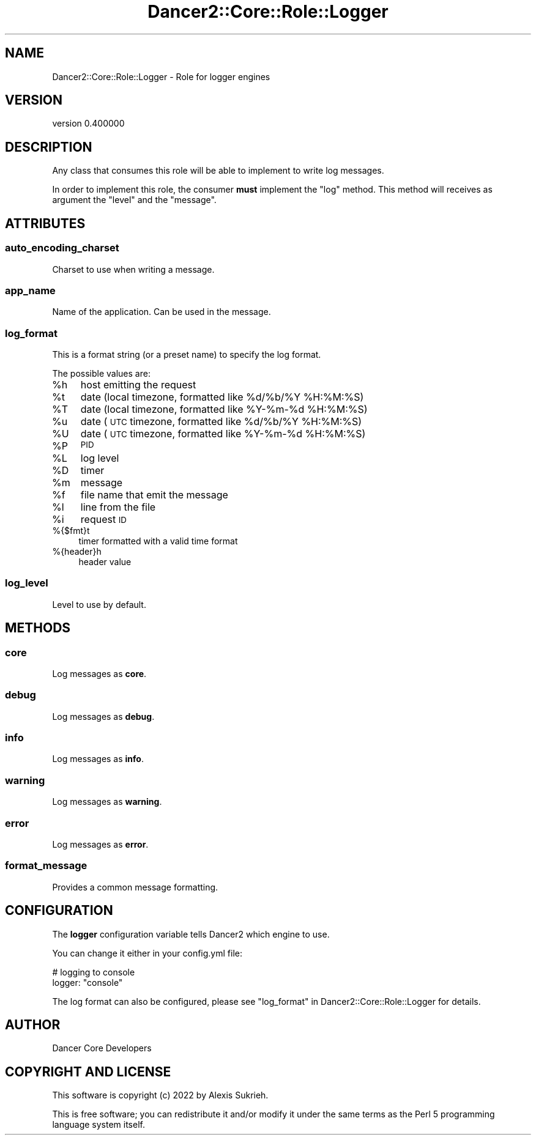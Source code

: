 .\" Automatically generated by Pod::Man 4.12 (Pod::Simple 3.40)
.\"
.\" Standard preamble:
.\" ========================================================================
.de Sp \" Vertical space (when we can't use .PP)
.if t .sp .5v
.if n .sp
..
.de Vb \" Begin verbatim text
.ft CW
.nf
.ne \\$1
..
.de Ve \" End verbatim text
.ft R
.fi
..
.\" Set up some character translations and predefined strings.  \*(-- will
.\" give an unbreakable dash, \*(PI will give pi, \*(L" will give a left
.\" double quote, and \*(R" will give a right double quote.  \*(C+ will
.\" give a nicer C++.  Capital omega is used to do unbreakable dashes and
.\" therefore won't be available.  \*(C` and \*(C' expand to `' in nroff,
.\" nothing in troff, for use with C<>.
.tr \(*W-
.ds C+ C\v'-.1v'\h'-1p'\s-2+\h'-1p'+\s0\v'.1v'\h'-1p'
.ie n \{\
.    ds -- \(*W-
.    ds PI pi
.    if (\n(.H=4u)&(1m=24u) .ds -- \(*W\h'-12u'\(*W\h'-12u'-\" diablo 10 pitch
.    if (\n(.H=4u)&(1m=20u) .ds -- \(*W\h'-12u'\(*W\h'-8u'-\"  diablo 12 pitch
.    ds L" ""
.    ds R" ""
.    ds C` ""
.    ds C' ""
'br\}
.el\{\
.    ds -- \|\(em\|
.    ds PI \(*p
.    ds L" ``
.    ds R" ''
.    ds C`
.    ds C'
'br\}
.\"
.\" Escape single quotes in literal strings from groff's Unicode transform.
.ie \n(.g .ds Aq \(aq
.el       .ds Aq '
.\"
.\" If the F register is >0, we'll generate index entries on stderr for
.\" titles (.TH), headers (.SH), subsections (.SS), items (.Ip), and index
.\" entries marked with X<> in POD.  Of course, you'll have to process the
.\" output yourself in some meaningful fashion.
.\"
.\" Avoid warning from groff about undefined register 'F'.
.de IX
..
.nr rF 0
.if \n(.g .if rF .nr rF 1
.if (\n(rF:(\n(.g==0)) \{\
.    if \nF \{\
.        de IX
.        tm Index:\\$1\t\\n%\t"\\$2"
..
.        if !\nF==2 \{\
.            nr % 0
.            nr F 2
.        \}
.    \}
.\}
.rr rF
.\" ========================================================================
.\"
.IX Title "Dancer2::Core::Role::Logger 3"
.TH Dancer2::Core::Role::Logger 3 "2022-03-14" "perl v5.30.1" "User Contributed Perl Documentation"
.\" For nroff, turn off justification.  Always turn off hyphenation; it makes
.\" way too many mistakes in technical documents.
.if n .ad l
.nh
.SH "NAME"
Dancer2::Core::Role::Logger \- Role for logger engines
.SH "VERSION"
.IX Header "VERSION"
version 0.400000
.SH "DESCRIPTION"
.IX Header "DESCRIPTION"
Any class that consumes this role will be able to implement to write log messages.
.PP
In order to implement this role, the consumer \fBmust\fR implement the \f(CW\*(C`log\*(C'\fR
method. This method will receives as argument the \f(CW\*(C`level\*(C'\fR and the \f(CW\*(C`message\*(C'\fR.
.SH "ATTRIBUTES"
.IX Header "ATTRIBUTES"
.SS "auto_encoding_charset"
.IX Subsection "auto_encoding_charset"
Charset to use when writing a message.
.SS "app_name"
.IX Subsection "app_name"
Name of the application. Can be used in the message.
.SS "log_format"
.IX Subsection "log_format"
This is a format string (or a preset name) to specify the log format.
.PP
The possible values are:
.ie n .IP "%h" 4
.el .IP "\f(CW%h\fR" 4
.IX Item "%h"
host emitting the request
.ie n .IP "%t" 4
.el .IP "\f(CW%t\fR" 4
.IX Item "%t"
date (local timezone, formatted like \f(CW%d\fR/%b/%Y \f(CW%H:\fR%M:%S)
.ie n .IP "%T" 4
.el .IP "\f(CW%T\fR" 4
.IX Item "%T"
date (local timezone, formatted like \f(CW%Y\fR\-%m\-%d \f(CW%H:\fR%M:%S)
.ie n .IP "%u" 4
.el .IP "\f(CW%u\fR" 4
.IX Item "%u"
date (\s-1UTC\s0 timezone, formatted like \f(CW%d\fR/%b/%Y \f(CW%H:\fR%M:%S)
.ie n .IP "%U" 4
.el .IP "\f(CW%U\fR" 4
.IX Item "%U"
date (\s-1UTC\s0 timezone, formatted like \f(CW%Y\fR\-%m\-%d \f(CW%H:\fR%M:%S)
.ie n .IP "%P" 4
.el .IP "\f(CW%P\fR" 4
.IX Item "%P"
\&\s-1PID\s0
.ie n .IP "%L" 4
.el .IP "\f(CW%L\fR" 4
.IX Item "%L"
log level
.ie n .IP "%D" 4
.el .IP "\f(CW%D\fR" 4
.IX Item "%D"
timer
.ie n .IP "%m" 4
.el .IP "\f(CW%m\fR" 4
.IX Item "%m"
message
.ie n .IP "%f" 4
.el .IP "\f(CW%f\fR" 4
.IX Item "%f"
file name that emit the message
.ie n .IP "%l" 4
.el .IP "\f(CW%l\fR" 4
.IX Item "%l"
line from the file
.ie n .IP "%i" 4
.el .IP "\f(CW%i\fR" 4
.IX Item "%i"
request \s-1ID\s0
.IP "%{$fmt}t" 4
.IX Item "%{$fmt}t"
timer formatted with a valid time format
.IP "%{header}h" 4
.IX Item "%{header}h"
header value
.SS "log_level"
.IX Subsection "log_level"
Level to use by default.
.SH "METHODS"
.IX Header "METHODS"
.SS "core"
.IX Subsection "core"
Log messages as \fBcore\fR.
.SS "debug"
.IX Subsection "debug"
Log messages as \fBdebug\fR.
.SS "info"
.IX Subsection "info"
Log messages as \fBinfo\fR.
.SS "warning"
.IX Subsection "warning"
Log messages as \fBwarning\fR.
.SS "error"
.IX Subsection "error"
Log messages as \fBerror\fR.
.SS "format_message"
.IX Subsection "format_message"
Provides a common message formatting.
.SH "CONFIGURATION"
.IX Header "CONFIGURATION"
The \fBlogger\fR configuration variable tells Dancer2 which engine to use.
.PP
You can change it either in your config.yml file:
.PP
.Vb 2
\&    # logging to console
\&    logger: "console"
.Ve
.PP
The log format can also be configured,
please see \*(L"log_format\*(R" in Dancer2::Core::Role::Logger for details.
.SH "AUTHOR"
.IX Header "AUTHOR"
Dancer Core Developers
.SH "COPYRIGHT AND LICENSE"
.IX Header "COPYRIGHT AND LICENSE"
This software is copyright (c) 2022 by Alexis Sukrieh.
.PP
This is free software; you can redistribute it and/or modify it under
the same terms as the Perl 5 programming language system itself.
